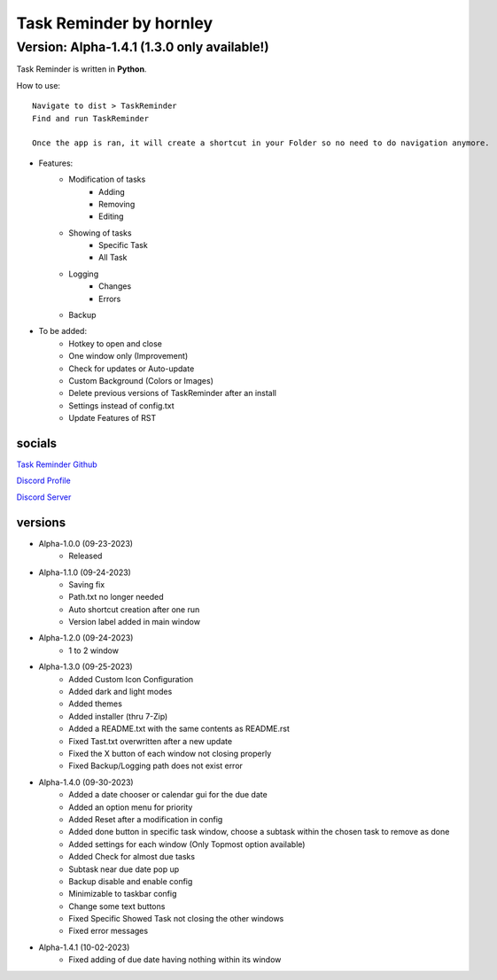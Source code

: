 **********************
Task Reminder by hornley
**********************
Version: Alpha-1.4.1 (1.3.0 only available!)
^^^^^^^^^^^^^^^^^^^^^^

Task Reminder is written in **Python**.


How to use::

    Navigate to dist > TaskReminder
    Find and run TaskReminder

    Once the app is ran, it will create a shortcut in your Folder so no need to do navigation anymore.

- Features:
    - Modification of tasks
        - Adding
        - Removing
        - Editing
    - Showing of tasks
        - Specific Task
        - All Task
    - Logging
        - Changes
        - Errors
    - Backup

- To be added:
    - Hotkey to open and close
    - One window only (Improvement)
    - Check for updates or Auto-update
    - Custom Background (Colors or Images)
    - Delete previous versions of TaskReminder after an install
    - Settings instead of config.txt
    - Update Features of RST

socials
--------
`Task Reminder Github <https://github.com/hornley/taskreminder>`_

`Discord Profile <https://discord.com/users/341604307113738243>`_

`Discord Server <https://discord.gg/6QmeEDjWUm>`_

versions
--------
- Alpha-1.0.0 (09-23-2023)
    - Released
- Alpha-1.1.0 (09-24-2023)
    - Saving fix
    - Path.txt no longer needed
    - Auto shortcut creation after one run
    - Version label added in main window
- Alpha-1.2.0 (09-24-2023)
    - 1 to 2 window
- Alpha-1.3.0 (09-25-2023)
    - Added Custom Icon Configuration
    - Added dark and light modes
    - Added themes
    - Added installer (thru 7-Zip)
    - Added a README.txt with the same contents as README.rst
    - Fixed Tast.txt overwritten after a new update
    - Fixed the X button of each window not closing properly
    - Fixed Backup/Logging path does not exist error
- Alpha-1.4.0 (09-30-2023)
    - Added a date chooser or calendar gui for the due date
    - Added an option menu for priority
    - Added Reset after a modification in config
    - Added done button in specific task window, choose a subtask within the chosen task to remove as done
    - Added settings for each window (Only Topmost option available)
    - Added Check for almost due tasks
    - Subtask near due date pop up
    - Backup disable and enable config
    - Minimizable to taskbar config
    - Change some text buttons
    - Fixed Specific Showed Task not closing the other windows
    - Fixed error messages
- Alpha-1.4.1 (10-02-2023) 
    - Fixed adding of due date having nothing within its window
